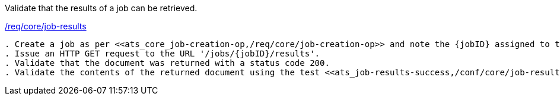 [[ats_core_job-results-op]]
[requirement,type="abstracttest",label="/conf/core/job-results"]
====
[.component,class=test-purpose]
Validate that the results of a job can be retrieved.

[.component,class=conditions]
<<req_core_job-results,/req/core/job-results>>

[.component,class=test-method]
-----
. Create a job as per <<ats_core_job-creation-op,/req/core/job-creation-op>> and note the {jobID} assigned to the job.
. Issue an HTTP GET request to the URL '/jobs/{jobID}/results'.
. Validate that the document was returned with a status code 200.
. Validate the contents of the returned document using the test <<ats_job-results-success,/conf/core/job-results-success>>.
-----
====
